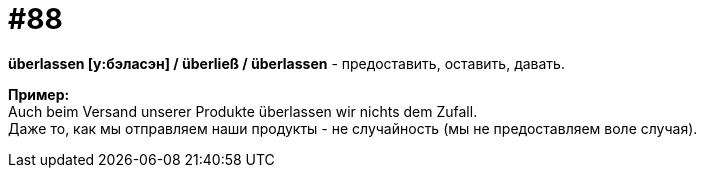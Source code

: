 [#18_020]
= #88
:hardbreaks:

*überlassen [у:бэласэн] / überließ / überlassen* - предоставить, оставить, давать.

*Пример:*
Auch beim Versand unserer Produkte überlassen wir nichts dem Zufall.
Даже то, как мы отправляем наши продукты - не случайность (мы не предоставляем воле случая).